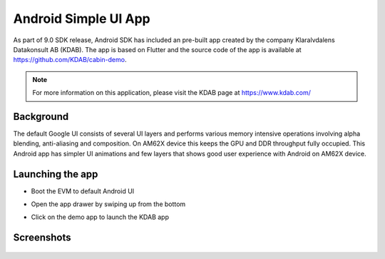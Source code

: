 =====================
Android Simple UI App
=====================

As part of 9.0 SDK release, Android SDK has included an pre-built app created
by the company Klaralvdalens Datakonsult AB (KDAB). The app is based on Flutter
and the source code of the app is available at https://github.com/KDAB/cabin-demo.

.. note::
    For more information on this application, please visit the KDAB page at https://www.kdab.com/


Background
==========

The default Google UI consists of several UI layers and performs various
memory intensive operations involving alpha blending, anti-aliasing and
composition. On AM62X device this keeps the GPU and DDR throughput fully
occupied. This Android app has simpler UI animations and few layers that
shows good user experience with Android on AM62X device.

Launching the app
=================

* Boot the EVM to default Android UI

* Open the app drawer by swiping up from the bottom

* Click on the demo app to launch the KDAB app


  .. Image:: /images/am62x_android_simple_ui_launcher.png
     :width: 600


Screenshots
===========

  .. Image:: /images/am62x_android_simple_ui_demo.gif

